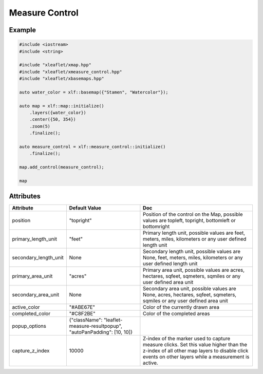 .. raw:: html
    :file: embed_widgets/measure_control.html

Measure Control
===============

Example
-------

.. code::

	#include <iostream>
	#include <string>

	#include "xleaflet/xmap.hpp"
	#include "xleaflet/xmeasure_control.hpp"
	#include "xleaflet/xbasemaps.hpp"

	auto water_color = xlf::basemap({"Stamen", "Watercolor"});

	auto map = xlf::map::initialize()
	    .layers({water_color})
	    .center({50, 354})
	    .zoom(5)
	    .finalize();

	auto measure_control = xlf::measure_control::initialize()
	    .finalize();

	map.add_control(measure_control);

	map

.. raw:: html

	<script type="application/vnd.jupyter.widget-view+json">
	{
	    "version_major": 2,
	    "version_minor": 0,
	    "model_id": "1c722d8fa5cd448ea28daa77c09d8179"
	}
	</script>

Attributes
----------

=====================    ==========================================================================   ===
Attribute                Default Value                                                                Doc
=====================    ==========================================================================   ===
position                 "topright"                                                                   Position of the control on the Map, possible values are topleft, topright, bottomleft or bottomright
primary_length_unit      "feet"                                                                       Primary length unit, possible values are feet, meters, miles, kilometers or any user defined length unit
secondary_length_unit    None                                                                         Secondary length unit, possible values are None, feet, meters, miles, kilometers or any user defined length unit
primary_area_unit        "acres"                                                                      Primary area unit, possible values are acres, hectares, sqfeet, sqmeters, sqmiles or any user defined area unit
secondary_area_unit      None                                                                         Secondary area unit, possible values are None, acres, hectares, sqfeet, sqmeters, sqmiles or any user defined area unit
active_color             "#ABE67E"                                                                    Color of the currently drawn area
completed_color          "#C8F2BE"                                                                    Color of the completed areas
popup_options            {"className": "leaflet-measure-resultpopup", "autoPanPadding": [10, 10]}
capture_z_index          10000                                                                        Z-index of the marker used to capture measure clicks. Set this value higher than the z-index of all other map layers to disable click events on other layers while a measurement is active.
=====================    ==========================================================================   ===
